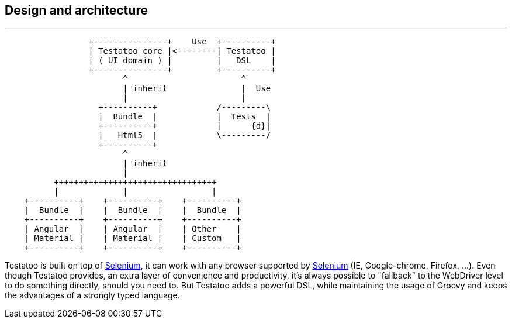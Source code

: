 == Design and architecture

'''

[ditaa]
....
                 +---------------+    Use  +----------+
                 | Testatoo core |<--------| Testatoo |
                 | ( UI domain ) |         |   DSL    |
                 +---------------+         +----------+
                        ^                       ^
                        | inherit               |  Use
                        |                       |
                   +----------+            /---------\
                   |  Bundle  |            |  Tests  |
                   +----------+            |      {d}|
                   |   Html5  |            \---------/
                   +----------+
                        ^
                        | inherit
                        |
          +++++++++++++++++++++++++++++++++
          |             |                 |
    +----------+    +----------+    +----------+
    |  Bundle  |    |  Bundle  |    |  Bundle  |
    +----------+    +----------+    +----------+
    | Angular  |    | Angular  |    | Other    |
    | Material |    | Material |    | Custom   |
    +----------+    +----------+    +----------+
....

Testatoo is built on top of http://code.google.com/p/selenium/[Selenium], it can work with any browser supported by https://code.google.com/p/selenium/wiki/FrequentlyAskedQuestions[Selenium] (IE, Google-chrome, Firefox, ...).
Even though Testatoo provides, an extra layer of convenience and productivity, it's always possible to "fallback" to the WebDriver level to do something directly, should you need to.
But Testatoo adds a powerful DSL, while maintaining the usage of Groovy and keeps the advantages of a strongly typed language.
